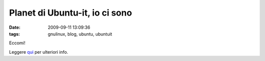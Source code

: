 Planet di Ubuntu-it, io ci sono
===============================

:date: 2009-09-11 13:09:36
:tags: gnulinux, blog, ubuntu, ubuntuit

Eccomi!

Leggere `qui`_ per ulteriori info.

.. _qui: http://www.leoiannacone.com/blog/2009/09/banner-per-il-planet-di-ubuntu
